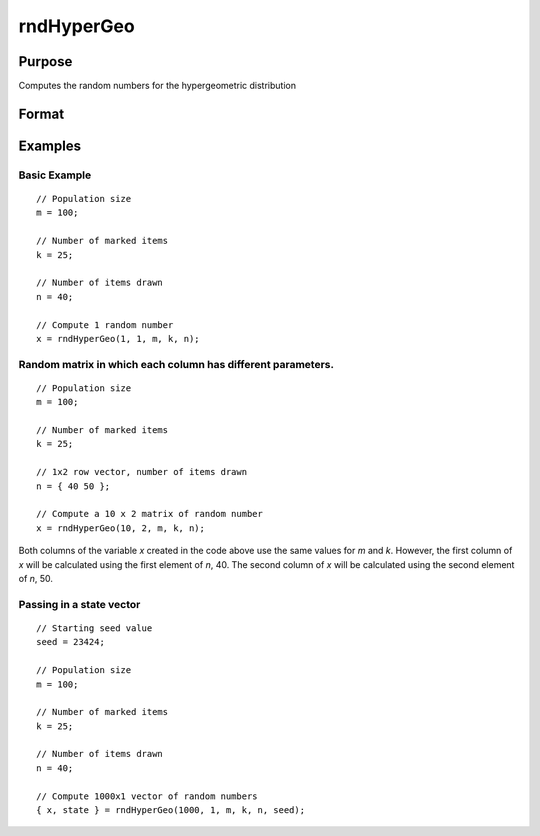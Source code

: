 
rndHyperGeo
==============================================

Purpose
----------------

Computes the random numbers for the hypergeometric distribution

Format
----------------
.. function:: rndHyperGeo(r, c, m, k, n[, state])

    :param r: row dimension of the return matrix *x*
    :type r: scalar

    :param c: column dimension of the return matrix *x*
    :type c: scalar

    :param m: The size of the population from which draws will be made. ExE conformable with 
        the row and column dimensions of the return matrix, *r* and *c*

    :type m: matrix

    :param k: The number of items in the population which possess a specified trait. ExE conformable with 
        row and column dimensions of the return matrix, *r*, and *c*
    :type k: matrix

    :param n: The number of items drawn from the population. ExE conformable with the dimensions of the return matrix, *r* and *c*
    :type n: matrix

    :param state: Optional argument.

        **scalar case**
        
            *state* = starting seed value only. If -1, GAUSS computes the starting seed based on the system clock.

        **opaque vector case**
        
            *state* = the state vector returned from a previous call to one of the rnd random number functions.

    :type state: scalar or opaque vector

    :returns: x (*NxK matrix, Nx1 vector or scalar*), The probability of drawing *x* items which possess a specified trait. 

    :returns: new_state (*Opaque vector*), the updated state

Examples
----------------

Basic Example
+++++++++++++

::

    // Population size
    m = 100;
    
    // Number of marked items
    k = 25;
    
    // Number of items drawn
    n = 40;
    
    // Compute 1 random number
    x = rndHyperGeo(1, 1, m, k, n);

Random matrix in which each column has different parameters.
++++++++++++++++++++++++++++++++++++++++++++++++++++++++++++

::

    // Population size
    m = 100;
    
    // Number of marked items
    k = 25;
    
    // 1x2 row vector, number of items drawn
    n = { 40 50 };
    
    // Compute a 10 x 2 matrix of random number
    x = rndHyperGeo(10, 2, m, k, n);

Both columns of the variable *x* created in the code above use the same values for *m* and *k*. 
However, the first column of *x* will be calculated using the first element of *n*, 40. The second 
column of *x* will be calculated using the second element of *n*, 50.

Passing in a state vector
+++++++++++++++++++++++++

::

    // Starting seed value
    seed = 23424;
    
    // Population size
    m = 100;
    
    // Number of marked items
    k = 25;
    
    // Number of items drawn
    n = 40;
    
    // Compute 1000x1 vector of random numbers
    { x, state } = rndHyperGeo(1000, 1, m, k, n, seed);

.. seealso:: Functions :func:`cdfHyperGeo`, :func:`pdfHyperGeo`

